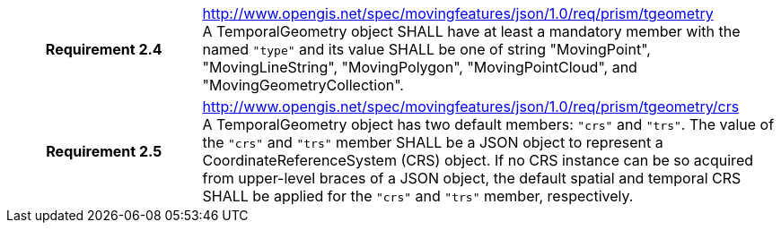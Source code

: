 [cols="1h,3a",width="100%"]
|===
|*Requirement 2.4*  |
http://www.opengis.net/spec/movingfeatures/json/1.0/req/prism/tgeometry +
A TemporalGeometry object SHALL have at least a mandatory member with the named `"type"` and its value SHALL be one of
string "MovingPoint", "MovingLineString", "MovingPolygon", "MovingPointCloud", and "MovingGeometryCollection".
|*Requirement 2.5*  |
http://www.opengis.net/spec/movingfeatures/json/1.0/req/prism/tgeometry/crs +
A TemporalGeometry object has two default members: `"crs"` and `"trs"`. The value of the `"crs"` and `"trs"` member SHALL
be a JSON object to represent a CoordinateReferenceSystem (CRS) object.
If no CRS instance can be so acquired from upper-level braces of a JSON object, the default spatial and temporal CRS SHALL be applied for the `"crs"` and `"trs"` member, respectively.
|===

